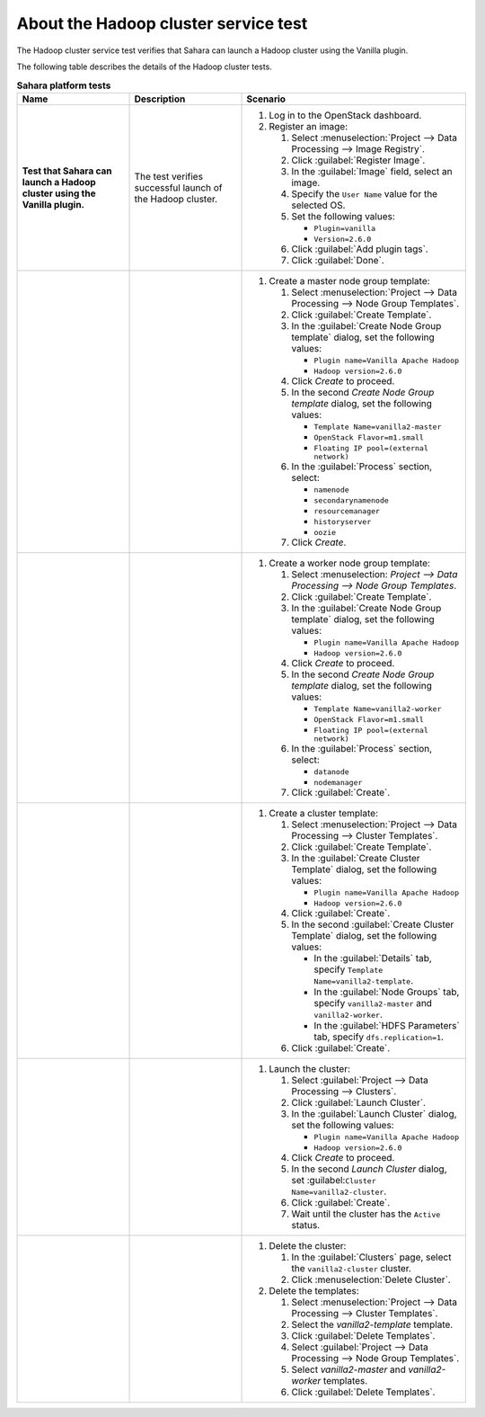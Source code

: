 
.. _sahara-test-details:

About the Hadoop cluster service test
-------------------------------------

The Hadoop cluster service test verifies that Sahara can launch
a Hadoop cluster using the Vanilla plugin.

The following table describes the details of the Hadoop cluster tests.

.. list-table:: **Sahara platform tests**
   :widths: 10 10 20
   :header-rows: 1

   * - Name
     - Description
     - Scenario
   * - **Test that Sahara can launch a Hadoop cluster using the Vanilla
       plugin.**
     - The test verifies successful launch of the Hadoop cluster.
     - #. Log in to the OpenStack dashboard.
       #. Register an image:

          #. Select :menuselection:`Project --> Data Processing --> Image
             Registry`.
          #. Click :guilabel:`Register Image`.
          #. In the :guilabel:`Image` field, select an image.
          #. Specify the ``User Name`` value for the selected OS.
          #. Set the following values:

             * ``Plugin=vanilla``
             * ``Version=2.6.0``

          #. Click :guilabel:`Add plugin tags`.
          #. Click :guilabel:`Done`.

   * -
     -
     - #. Create a master node group template:

          #. Select :menuselection:`Project --> Data Processing --> Node
             Group Templates`.
          #. Click :guilabel:`Create Template`.
          #. In the :guilabel:`Create Node Group template` dialog, set the
             following values:

             * ``Plugin name=Vanilla Apache Hadoop``
             * ``Hadoop version=2.6.0``

          #. Click `Create` to proceed.
          #. In the second `Create Node Group template` dialog, set the
             following values:

             * ``Template Name=vanilla2-master``
             * ``OpenStack Flavor=m1.small``
             * ``Floating IP pool=(external network)``

          #. In the :guilabel:`Process` section, select:

             * ``namenode``
             * ``secondarynamenode``
             * ``resourcemanager``
             * ``historyserver``
             * ``oozie``

          #. Click `Create`.

   * -
     -
     - #. Create a worker node group template:

          #. Select :menuselection: `Project --> Data Processing -->
             Node Group Templates`.

          #. Click :guilabel:`Create Template`.
          #. In the :guilabel:`Create Node Group template` dialog,
             set the following values:

             * ``Plugin name=Vanilla Apache Hadoop``
             * ``Hadoop version=2.6.0``

          #. Click `Create` to proceed.
          #. In the second `Create Node Group template` dialog, set
             the following values:

             * ``Template Name=vanilla2-worker``
             * ``OpenStack Flavor=m1.small``
             * ``Floating IP pool=(external network)``

          #. In the :guilabel:`Process` section, select:

             * ``datanode``
             * ``nodemanager``

          #. Click :guilabel:`Create`.

   * -
     -
     - #. Create a cluster template:

          #. Select :menuselection:`Project --> Data Processing -->
             Cluster Templates`.
          #. Click :guilabel:`Create Template`.
          #. In the :guilabel:`Create Cluster Template` dialog, set the
             following values:

             * ``Plugin name=Vanilla Apache Hadoop``
             * ``Hadoop version=2.6.0``

          #. Click :guilabel:`Create`.
          #. In the second :guilabel:`Create Cluster Template` dialog, set the
             following values:

             * In the :guilabel:`Details` tab, specify
               ``Template Name=vanilla2-template``.

             * In the :guilabel:`Node Groups` tab, specify ``vanilla2-master``
               and ``vanilla2-worker``.

             * In the :guilabel:`HDFS Parameters` tab, specify
               ``dfs.replication=1``.

          #. Click :guilabel:`Create`.

   * -
     -
     - #. Launch the cluster:

          #. Select :guilabel:`Project --> Data Processing --> Clusters`.
          #. Click :guilabel:`Launch Cluster`.
          #. In the :guilabel:`Launch Cluster` dialog, set the following
             values:

             * ``Plugin name=Vanilla Apache Hadoop``
             * ``Hadoop version=2.6.0``

          #. Click `Create` to proceed.
          #. In the second `Launch Cluster` dialog, set
             :guilabel:``Cluster Name=vanilla2-cluster``.
          #. Click :guilabel:`Create`.
          #. Wait until the cluster has the ``Active`` status.
   * -
     -
     - #. Delete the cluster:

          #. In the :guilabel:`Clusters` page, select the ``vanilla2-cluster``
             cluster.
          #. Click :menuselection:`Delete Cluster`.

       #. Delete the templates:

          #. Select :menuselection:`Project --> Data Processing -->
             Cluster Templates`.
          #. Select the `vanilla2-template` template.
          #. Click :guilabel:`Delete Templates`.
          #. Select :guilabel:`Project --> Data Processing --> Node Group
             Templates`.
          #. Select `vanilla2-master` and `vanilla2-worker` templates.
          #. Click :guilabel:`Delete Templates`.

